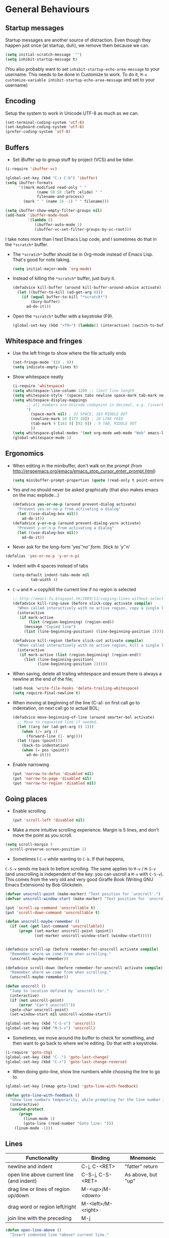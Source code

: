 * General Behaviours

** Startup messages
   Startup messages are another source of distraction.  Even though
   they happen just once (at startup, duh), we remove them because we
   can.
   #+begin_src emacs-lisp
     (setq initial-scratch-message  "")
     (setq inhibit-startup-message t)
   #+end_src

   (You also probably want to set =inhibit-startup-echo-area-message= to your
   username.  This needs to be done in Customize to work.  To do it,
   =M-x customize-variable inhibit-startup-echo-area-message= and set
   to your username)

** Encoding

   Setup the system to work in Unicode UTF-8 as much as we can.
   #+begin_src emacs-lisp
     (set-terminal-coding-system 'utf-8)
     (set-keyboard-coding-system 'utf-8)
     (prefer-coding-system 'utf-8)
   #+end_src

** Buffers
    - Set iBuffer up to group stuff by project (VCS) and be tidier.
    #+begin_src emacs-lisp
      (i-require 'ibuffer-vc)

      (global-set-key (kbd "C-x C-b") 'ibuffer)
      (setq ibuffer-formats
            '((mark modified read-only " "
                    (name 50 50 :left :elide) " "
                    filename-and-process)
              (mark " " (name 16 -1) " " filename)))

      (setq ibuffer-show-empty-filter-groups nil)
      (add-hook 'ibuffer-mode-hook
                '(lambda ()
                   (ibuffer-auto-mode 1)
                   (ibuffer-vc-set-filter-groups-by-vc-root)))
    #+end_src

    I take notes more than I test Emacs Lisp code, and I sometimes do that in the =*scratch*= buffer.
    - The =*scratch*= buffer should be in Org-mode instead of Emacs Lisp. That's good for note taking.
      #+begin_src emacs-lisp
        (setq initial-major-mode 'org-mode)
      #+end_src

    - Instead of killing the =*scratch*= buffer, just bury it.
      #+begin_src emacs-lisp
        (defadvice kill-buffer (around kill-buffer-around-advice activate)
          (let ((buffer-to-kill (ad-get-arg 0)))
            (if (equal buffer-to-kill "*scratch*")
                (bury-buffer)
              ad-do-it)))
      #+end_src

    - Open the =*scratch*= buffer with a keystroke (F9).
      #+begin_src emacs-lisp
        (global-set-key (kbd "<f9>") (lambda() (interactive) (switch-to-buffer "*scratch*")))
      #+end_src

** Whitespace and fringes
    - Use the left fringe to show where the file actually ends
      #+begin_src emacs-lisp
        (set-fringe-mode '(10 . 0))
        (setq indicate-empty-lines t)
      #+end_src
    - Show whitespace neatly
      #+begin_src emacs-lisp
        (i-require 'whitespace)
        (setq whitespace-line-column 120) ;; limit line length
        (setq whitespace-style '(spaces tabs newline space-mark tab-mark newline-mark face lines-tail))
        (setq whitespace-display-mappings
              ;; all numbers are Unicode codepoint in decimal. e.g. (insert-char 182 1)
              '(
                (space-mark nil) ; 32 SPACE, 183 MIDDLE DOT
                (newline-mark 10 [172 10]) ; 10 LINE FEED
                (tab-mark 9 [183 9] [92 9]) ; 9 TAB, MIDDLE DOT
                ))
        (setq whitespace-global-modes '(not org-mode web-mode "Web" emacs-lisp-mode dired-mode))
        (global-whitespace-mode 1)
      #+end_src

** Ergonomics
    - When editing in the minibuffer, don't walk on the prompt (from
      [[http://ergoemacs.org/emacs/emacs_stop_cursor_enter_prompt.html]])
     #+begin_src emacs-lisp
       (setq minibuffer-prompt-properties (quote (read-only t point-entered minibuffer-avoid-prompt face minibuffer-prompt)))
     #+end_src

    - Yes and no should never be asked graphically (that also makes emacs on the mac explode...)
     #+begin_src emacs-lisp
       (defadvice yes-or-no-p (around prevent-dialog activate)
         "Prevent yes-or-no-p from activating a dialog"
         (let ((use-dialog-box nil))
           ad-do-it))
       (defadvice y-or-n-p (around prevent-dialog-yorn activate)
         "Prevent y-or-n-p from activating a dialog"
         (let ((use-dialog-box nil))
           ad-do-it))
     #+end_src

    - Never ask for the long-form 'yes'/'no' form.  Stick to 'y'/'n'
    #+begin_src emacs-lisp
      (defalias 'yes-or-no-p 'y-or-n-p)
    #+end_src

    - Indent with 4 spaces instead of tabs
      #+begin_src emacs-lisp
            (setq-default indent-tabs-mode nil
                    tab-width 4)
      #+end_src

    - =C-w= and =M-w= copy/kill the current line if no region is selected
      #+begin_src emacs-lisp
        ;; http://emacs-fu.blogspot.hk/2009/11/copying-lines-without-selecting-them.html
        (defadvice kill-ring-save (before slick-copy activate compile)
          "When called interactively with no active region, copy a single line instead."
          (interactive
           (if mark-active
               (list (region-beginning) (region-end))
             (message "Copied line")
             (list (line-beginning-position) (line-beginning-position 2)))))

        (defadvice kill-region (before slick-cut activate compile)
          "When called interactively with no active region, kill a single line instead."
          (interactive
           (if mark-active (list (region-beginning) (region-end))
             (list (line-beginning-position)
                   (line-beginning-position 2)))))
      #+end_src

    - When saving, delete all trailing whitespace and ensure there is always a newline at the end of the file;
      #+begin_src emacs-lisp
      (add-hook 'write-file-hooks 'delete-trailing-whitespace)
      (setq require-final-newline t)
      #+end_src

    - When moving at beginning of the line (C-a): on first call go to indentation, on next call go to actual BOL;
      #+begin_src emacs-lisp
        (defadvice move-beginning-of-line (around smarter-bol activate)
          ;; Move to requested line if needed.
          (let ((arg (or (ad-get-arg 0) 1)))
            (when (/= arg 1)
              (forward-line (1- arg))))
          (let ((pos (point)))
            (back-to-indentation)
            (when (= pos (point))
              ad-do-it)))
      #+end_src

    - Enable narrowing
      #+begin_src emacs-lisp
        (put 'narrow-to-defun 'disabled nil)
        (put 'narrow-to-page 'disabled nil)
        (put 'narrow-to-region 'disabled nil)
      #+end_src

** Going places
   - Enable scrolling
     #+begin_src emacs-lisp
       (put 'scroll-left 'disabled nil)
     #+end_src

   - Make a more intuitive scrolling experience. Margin is 5 lines,
     and don't move the point as you scroll.
   #+begin_src emacs-lisp
     (setq scroll-margin 5
       scroll-preserve-screen-position 1)
   #+end_src

   - Sometimes I =C-v= while wanting to =C-b=.  If that happens,
   =C-S-v= sends me back to before scrolling.  The same applies to
   =M-v= / =M-S-v= (and unscrolling is independent of the key: you
   can uscroll a =M-v= with =C-S-v=).
   This comes from the very old and very good Giraffe Book (Writing
   GNU Emacs Extensions) by Bob Glickstein.

   #+begin_src emacs-lisp
     (defvar unscroll-point (make-marker) "Text position for `unscroll'.")
     (defvar unscroll-window-start (make-marker) "Text position for `unscroll'.")

     (put 'scroll-up-command 'unscrollable t)
     (put 'scroll-down-command 'unscrollable t)

     (defun unscroll-maybe-remember ()
       (if (not (get last-command 'unscrollable))
           (progn (set-marker unscroll-point (point))
                  (set-marker unscroll-window-start (window-start)))))


     (defadvice scroll-up (before remember-for-unscroll activate compile)
       "Remember where we come from when scrolling."
       (unscroll-maybe-remember))

     (defadvice scroll-down (before remember-for-unscroll activate compile)
       "Remember where we come from when scrolling."
       (unscroll-maybe-remember))

     (defun unscroll ()
       "Jump to location defined by `unscroll-to'."
       (interactive)
       (if (not unscroll-point)
           (error "Can't unscroll"))
       (goto-char unscroll-point)
       (set-window-start nil unscroll-window-start))

     (global-set-key (kbd "C-S-v") 'unscroll)
     (global-set-key (kbd "M-S-v") 'unscroll)
   #+end_src

   - Sometimes, we move around the buffer to check for something, and then want to go back to where we're editing. Do that with a keystroke.
   #+begin_src emacs-lisp
     (i-require 'goto-chg)
     (global-set-key (kbd "C-.") 'goto-last-change)
     (global-set-key (kbd "C->") 'goto-last-change-reverse)
   #+end_src

   - When doing goto-line, show line numbers while choosing the line to go to.
   #+begin_src emacs-lisp
     (global-set-key [remap goto-line] 'goto-line-with-feedback)

     (defun goto-line-with-feedback ()
       "Show line numbers temporarily, while prompting for the line number input"
       (interactive)
       (unwind-protect
           (progn
             (linum-mode 1)
             (goto-line (read-number "Goto line: ")))
         (linum-mode -1)))
   #+end_src
** Lines
     | Functionality                             | Binding            | Mnemonic           |
     |-------------------------------------------+--------------------+--------------------|
     | newline and indent                        | C-j, C-<RET>       | "fatter" return    |
     | open line above current line (and indent) | C-S-j, C-S-<RET>   | As above, but "up" |
     | drag line or lines of region up/down      | M-<up>/M-<down>    |                    |
     | drag word or region left/right            | M-<left>/M-<right> |                    |
     | join line with the preceding              | M-j                |                    |

  #+begin_src emacs-lisp
    (defun open-line-above ()
      "Insert indented line *above* current line."
      (interactive)
      (beginning-of-line)
      (newline)
      (forward-line -1)
      (indent-for-tab-command))

    (global-set-key (kbd "<C-return>") 'newline-and-indent)
    (global-set-key (kbd "<C-S-return>") 'open-line-above)
    (global-set-key (kbd "C-S-j") 'open-line-above)

    (i-require 'drag-stuff)
    (add-to-list 'drag-stuff-except-modes 'org-mode)
    (drag-stuff-define-keys)
    (drag-stuff-global-mode 1)

    (global-set-key (kbd "M-j")
                    (lambda ()
                      (interactive)
                      (join-line -1)))
  #+end_src
** Undo/Redo
    - Use =undo-tree-mode=
    #+begin_src emacs-lisp
      (i-require 'undo-tree)
      (global-undo-tree-mode)
    #+end_src
** Fullscreen
   - Cycle to "fullscreen" states without the mouse.  Loop in this order:
     - =normal=
     - =maximized=
     - =fullboth= (fullscreen-like)
     - =fullwidth=
     - =fullheight=
     #+begin_src emacs-lisp
       (i-require 'writeroom-mode)
       (defun cycle-fullscreen ()
         (interactive)
         (let ((flow '((nil . 'maximized) (maximized . 'fullboth)
                       (fullboth . 'fullwidth) (fullwidth . 'fullheight)
                       (fullheight . nil))) (current (frame-parameter nil 'fullscreen)))
           (set-frame-parameter nil 'fullscreen (car (cdr (assoc-default current flow nil nil))))
           ))

       (global-set-key (kbd "<s-return>") 'cycle-fullscreen)
       (global-set-key (kbd "<S-s-return>") 'writeroom-mode)
     #+end_src

** Window management
   Using multiple frames and windows, especially also using
   emacsclient, is pretty powerful.  Let's make it easy to work with.

   - Function =detach-window= pulls a window out in a new frame.
     #+begin_src emacs-lisp
       (defun detach-window (&optional window)
         (interactive)
         (set-buffer (window-buffer window))
         (let ((old-frame (selected-frame))
               (new-frame (make-frame)))
           (select-frame old-frame)
           (delete-window window)
           (select-frame new-frame)
           ))
     #+end_src

   - Ace window for fast window selection
     #+begin_src emacs-lisp
       (i-require 'ace-window)
     #+end_src

   - Window key bindings (note that "window" and "frame" are used in
     the Emacs sense):

     | Functionality             | Binding      | Mnemonic                                                                     |
     |---------------------------+--------------+------------------------------------------------------------------------------|
     | Focus on other frame      | =M-`=        | As in WM                                                                     |
     | Delete this frame         | =s-w s-w=    | Cmd-W in MacOS closes windows                                                |
     | Create a frame            | =s-w s-n=    | 'n' for "new frame"                                                          |
     | Detach window             | =s-w s-d=    | 'd' for "detach"                                                             |
     | Close window              | =s-w w=      | 'w' for closing (see above), but without modifiers since a window is lighter |
     | Split window horizontally | =s-w -=      | Split along an horizontal line ('-')                                         |
     | Split window vertically   | =s-w <pipe>= | Split along a vertical line                                                  |
     | Keep only current window  | =s-w W=      | Capitalized 'W' is for closing other things                                  |
     | Keep only current frame   | =s-w s-W=    | Capitalized 'W' is for closing other things                                  |
     | Balance windows           | =s-w +=      | Usually bound to =C-x +=                                                     |
     | Open file in new window   | =s-w f=      | 'f' for file as in =C-x f=                                                   |
     | Open file in new frame    | =s-w F=      | 'f' for file as in =C-x f=, but capitalized because frames are heavy         |
     | Jump to window            | =s-w j=      | 'j' for jump                                                                 |

     #+begin_src emacs-lisp
       (global-set-key (kbd "M-`") 'other-frame)
       (define-prefix-command 'window-management-map)
       (global-set-key (kbd "s-w") 'window-management-map)
       (define-key window-management-map (kbd "s-w") 'delete-frame)
       (define-key window-management-map (kbd "s-n") 'make-frame-command)
       (define-key window-management-map (kbd "s-d") 'detach-window)
       (define-key window-management-map (kbd "w") 'delete-window)
       (define-key window-management-map (kbd "-") 'split-window-below)
       (define-key window-management-map (kbd "|") 'split-window-right)
       (define-key window-management-map (kbd "W") 'delete-other-windows)
       (define-key window-management-map (kbd "s-W") 'delete-other-frames)
       (define-key window-management-map (kbd "+") 'balance-windows)
       (define-key window-management-map (kbd "f") 'find-file-other-window)
       (define-key window-management-map (kbd "F") 'find-file-other-frame)
       (define-key window-management-map (kbd "j") 'ace-window)
     #+end_src

   - Keep history of windows layouts and undo/redo them with =C-c <left>= and =C-c <right>=
     #+begin_src emacs-lisp
       (winner-mode 1)
     #+end_src

** Searching and replacing
   - Use Anzu for search and replace
     #+begin_src emacs-lisp
       (i-require 'anzu)
       (global-anzu-mode 1)
       (set-face-attribute 'anzu-mode-line nil
                           :foreground "#770000" :weight 'bold)

       (setq anzu-mode-lighter "")
       (setq anzu-deactivate-region t)
       (setq anzu-search-threshold 1000)
       (setq anzu-replace-to-string-separator " => ")

       (define-prefix-command 'replace-map)
       (global-set-key (kbd "M-%") 'replace-map)
       (define-key replace-map (kbd "%") 'anzu-query-replace)
       (define-key replace-map (kbd "M-%") 'anzu-query-replace-regexp)
       (define-key replace-map (kbd ".") 'anzu-query-replace-at-cursor)
       (define-key replace-map (kbd ">") 'anzu-query-replace-at-cursor-thing)
     #+end_src

   - Activate occur easily inside isearch
     #+begin_src emacs-lisp
       (define-key isearch-mode-map (kbd "C-o") 'isearch-occur)
     #+end_src

** Bookmarks and Registries
   Bookmarks and registries are good ways to remember positions etc.
   #+begin_src emacs-lisp
     (require 'bookmark)
     (require 'bookmark+)

      (defun ido-bookmark-jump (bname)
       "*Switch to bookmark interactively using `ido'."
       (interactive (list (ido-completing-read "Bookmark: " (bookmark-all-names) nil t)))
       (bookmark-jump bname))
     (global-set-key (kbd "s-b") 'bookmark-set)
     (global-set-key (kbd "s-B") 'ido-bookmark-jump)
   #+end_src
